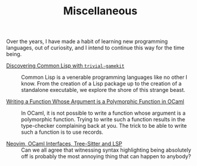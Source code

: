 #+SERIES: index.html
#+SERIES_PREV: haskell.html
#+SERIES_NEXT: meta.html

#+TITLE: Miscellaneous

Over the years, I have made a habit of learning new programming
languages, out of curiosity, and I intend to continue this way for the
time being.

- [[./DiscoveringCommonLisp.html][Discovering Common Lisp with ~trivial-gamekit~]] ::
  Common Lisp is a venerable programming languages like no other I
  know.  From the creation of a Lisp package up to the creation of a
  standalone executable, we explore the shore of this strange beast.

- [[./RankNTypesInOCaml.html][Writing a Function Whose Argument is a Polymorphic Function in OCaml]] ::
  In OCaml, it is not possible to write a function whose argument is a
  polymorphic function. Trying to write such a function results in the
  type-checker complaining back at you. The trick to be able to write
  such a function is to use records.

- [[./NeoVimOcamlInterfacesAndLSP.html][Neovim, OCaml Interfaces, Tree-Sitter and LSP]] ::
  Can we all agree that witnessing syntax highlighting being absolutely off is
  probably the most annoying thing that can happen to anybody?
